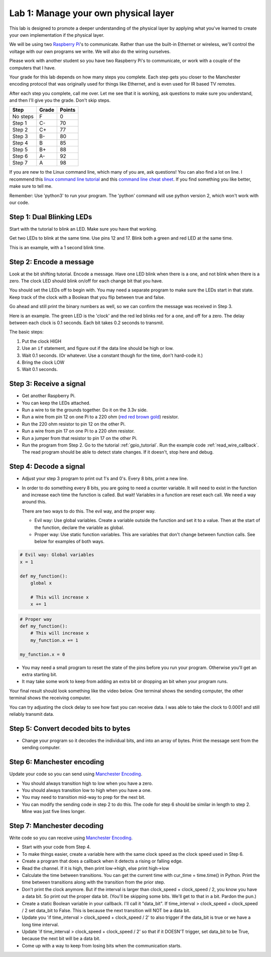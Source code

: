 Lab 1: Manage your own physical layer
-------------------------------------

This lab is designed to promote a deeper understanding of the physical layer
by applying what you've learned to create your own implementation if the
physical layer.

We will be using two `Raspberry Pi`_'s to communicate. Rather than use the built-in
Ethernet or wireless, we'll control the voltage with our own programs we write.
We will also do the wiring ourselves.

Please work with another student so you have two Raspberry Pi's to communicate,
or work with a couple of the computers that I have.

Your grade for this lab depends on how many steps you complete. Each step gets
you closer to the Manchester encoding protocol that was originally used for
things like Ethernet, and is even used for IR based TV remotes.

After each step you complete, call me over. Let me see that it is working, ask
questions to make sure you understand, and then I'll give you the grade.
Don't skip steps.

========  ===== ======
Step      Grade Points
========  ===== ======
No steps  F     0
Step 1    C-    70
Step 2    C+    77
Step 3    B-    80
Step 4    B     85
Step 5    B+    88
Step 6    A-    92
Step 7    A     98
========  ===== ======

If you are new to the Linux command line, which many of you are, ask questions!
You can also find a lot on line. I recommend this `linux command line tutorial`_
and this `command line cheat sheet`_. If you find something you like better, make
sure to tell me.

Remember: Use 'python3' to run your program. The 'python' command will use
python version 2, which won't work with our code.

Step 1: Dual Blinking LEDs
^^^^^^^^^^^^^^^^^^^^^^^^^^

Start with the tutorial to blink an LED. Make sure you have that working.

Get two LEDs to blink at the same time. Use pins 12 and 17. Blink
both a green and red LED at the same time.

This is an example, with a 1 second blink time.

.. raw:: html

    <iframe width="560" height="315" src="https://www.youtube.com/embed/mXCQbWq5w3Q" frameborder="0" allowfullscreen></iframe>


Step 2: Encode a message
^^^^^^^^^^^^^^^^^^^^^^^^

Look at the bit shifting tutorial. Encode a message.
Have one LED blink when there is a one, and not blink when there is a zero.
The clock LED should blink on/off for each change bit that you have.

.. image:: ../../chapters/physical_layer/clock_signal.svg
    :width: 500px
    :align: center


You should set the LEDs off to begin with. You may need a separate program
to make sure the LEDs start in that state.
Keep track of the clock with a Boolean that you flip between
true and false.

Go ahead and still print the binary numbers as well, so we can confirm the
message was received in Step 3.

Here is an example. The green LED is the 'clock' and the red led blinks red
for a one, and off for a zero. The delay between each clock is 0.1 seconds. Each
bit takes 0.2 seconds to transmit.

.. raw:: html

    <iframe width="560" height="315" src="https://www.youtube.com/embed/7Ef11hFo5lo" frameborder="0" allowfullscreen></iframe>

The basic steps:

1. Put the clock HIGH
2. Use an ``if`` statement, and figure out if the data line should be high or low.
3. Wait 0.1 seconds. (Or whatever. Use a constant though for the time, don't
   hard-code it.)
4. Bring the clock LOW
5. Wait 0.1 seconds.

Step 3: Receive a signal
^^^^^^^^^^^^^^^^^^^^^^^^

* Get another Raspberry Pi.
* You can keep the LEDs attached.
* Run a wire to tie the grounds together. Do it on the 3.3v side.
* Run a wire from pin 12 on one Pi to a 220 ohm
  (`red red brown gold <http://www.digikey.com/en/resources/conversion-calculators/conversion-calculator-resistor-color-code-4-band>`_) resistor.
* Run the 220 ohm resistor to pin 12 on the other Pi.
* Run a wire from pin 17 on one Pi to a 220 ohm resistor.
* Run a jumper from that resistor to pin 17 on the other Pi.
* Run the program from Step 2. Go to the tutorial
  :ref:`gpio_tutorial`.
  Run the example code :ref:`read_wire_callback`.
  The read program should be able to detect state changes. If it doesn't, stop
  here and debug.

Step 4: Decode a signal
^^^^^^^^^^^^^^^^^^^^^^^

* Adjust your step 3 program to print out 1's and 0's. Every 8 bits, print
  a new line.
* In order to do something every 8 bits, you are going to need a counter variable.
  It will need to exist in the function and increase each time the function is
  called. But wait! Variables in a function are reset each call. We need a way
  around this.

  There are two ways to do this. The evil way, and the proper way.

  * Evil way: Use global variables. Create a variable outside the function and
    set it to a value. Then at the start of the function, declare the variable
    as global.
  * Proper way: Use static function variables. This are variables that don't
    change between function calls. See below for examples of both ways.

.. code-block:: python

   # Evil way: Global variables
   x = 1

   def my_function():
       global x

       # This will increase x
       x += 1

.. code-block:: python

   # Proper way
   def my_function():
       # This will increase x
       my_function.x += 1

   my_function.x = 0


* You may need a small program to reset the state of the pins before you run
  your program. Otherwise you'll get an extra starting bit.
* It may take some work to keep from adding an extra bit or dropping an bit
  when your program runs.

Your final result should look something like the video below. One terminal
shows the sending computer, the other terminal shows the receiving computer.

.. raw:: html

  <iframe width="560" height="315" src="https://www.youtube.com/embed/n61MLYCA_p0" frameborder="0" allowfullscreen></iframe>

You can try adjusting the clock delay to see how fast you can receive data. I was
able to take the clock to 0.0001 and still reliably transmit data.

Step 5: Convert decoded bits to bytes
^^^^^^^^^^^^^^^^^^^^^^^^^^^^^^^^^^^^^

* Change your program so it decodes the individual bits, and into an
  array of bytes. Print the message sent from the sending computer.


Step 6: Manchester encoding
^^^^^^^^^^^^^^^^^^^^^^^^^^^

Update your code so you can send using `Manchester Encoding`_.

* You should always transition high to low when you have a zero.
* You should always transition low to high when you have a one.
* You may need to transition mid-way to prep for the next bit.
* You can modify the sending code in step 2 to do this.
  The code for step 6 should be similar in length to step 2. Mine was just five
  lines longer.


Step 7: Manchester decoding
^^^^^^^^^^^^^^^^^^^^^^^^^^^

Write code so you can receive using `Manchester Encoding`_.

* Start with your code from Step 4.
* To make things easier, create a variable here with the same clock speed as
  the clock speed used in Step 6.
* Create a program that does a callback when it detects a rising or falling edge.
* Read the channel. If it is high, then print low->high, else print high->low
* Calculate the time between transitions. You can get the current time with
  cur_time = time.time() in Python. Print the time between transitions along with
  the transition from the prior step.
* Don't print the clock anymore. But if the interval is larger than
  clock_speed + clock_speed / 2, you know you have a data bit. So print out the
  proper data bit. (You'll be skipping some bits. We'll get to that in a bit.
  Pardon the pun.)
* Create a static Boolean variable in your callback. I'll call it "data_bit".
  If time_interval > clock_speed + clock_speed / 2 set data_bit to False. This is
  because the next transition will NOT be a data bit.
* Update you 'if time_interval > clock_speed + clock_speed / 2' to also trigger
  if the data_bit is true or we have a long time interval.
* Update 'if time_interval > clock_speed + clock_speed / 2' so that if it
  DOESN'T trigger, set data_bit to be True, because the next bit will be a data
  bit.
* Come up with a way to keep from losing bits when the communication starts.


.. _Manchester Encoding: https://en.wikipedia.org/wiki/Manchester_code
.. _Raspberry Pi: https://www.raspberrypi.org/products/raspberry-pi-3-model-b/
.. _command line cheat sheet: http://cheatsheetworld.com/programming/unix-linux-cheat-sheet/
.. _linux command line tutorial: http://linuxcommand.org/index.php
